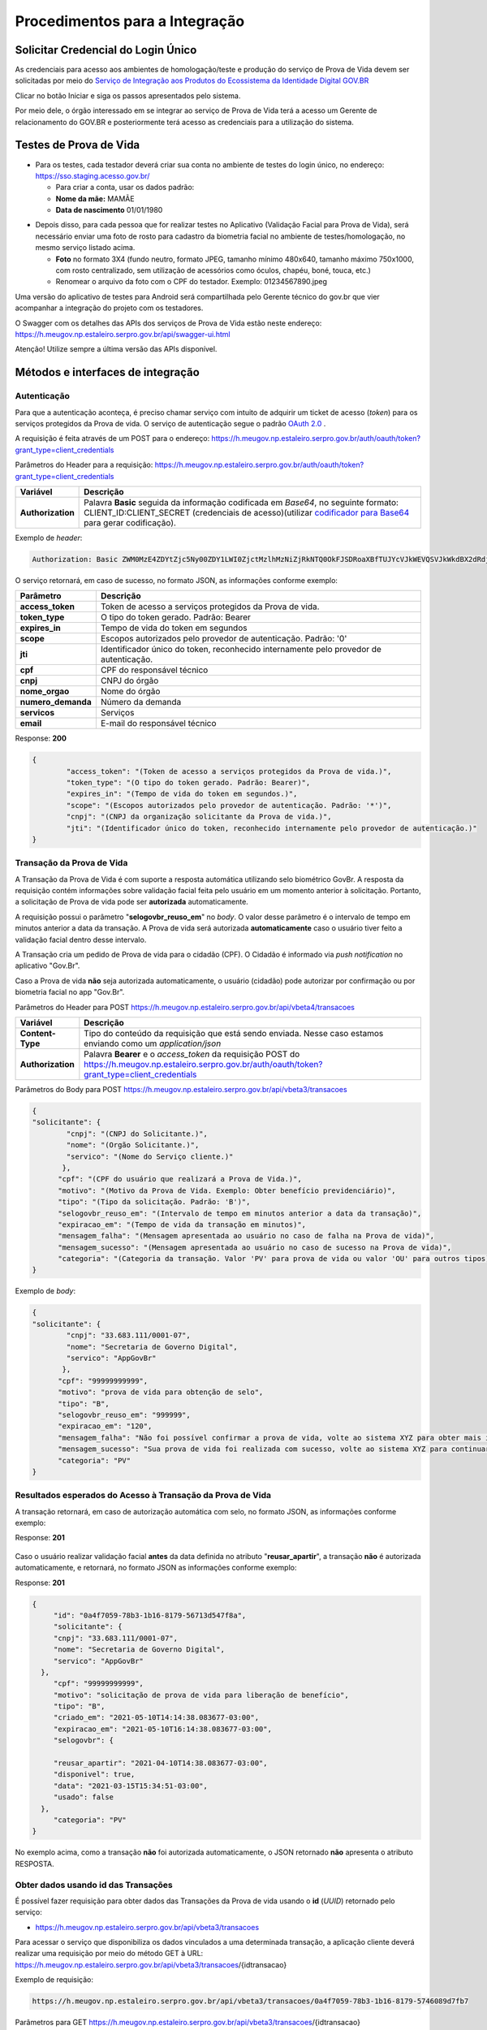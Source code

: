 Procedimentos para a Integração
===============================

Solicitar Credencial do Login Único
+++++++++++++++++++++++++++++++++++

As credenciais para acesso aos ambientes de homologação/teste e produção do serviço de Prova de Vida devem ser solicitadas por meio do `Serviço de Integração aos Produtos do Ecossistema da Identidade Digital GOV.BR`_

Clicar no botão Iniciar e siga os passos apresentados pelo sistema.

.. _`Serviço de Integração aos Produtos do Ecossistema da Identidade Digital GOV.BR`: https://www.gov.br/governodigital/pt-br/estrategias-e-governanca-digital/transformacao-digital/servico-de-integracao-aos-produtos-de-identidade-digital-gov.br


Por meio dele, o órgão interessado em se integrar ao serviço de Prova de Vida terá a acesso um Gerente de relacionamento do GOV.BR e posteriormente terá acesso as credenciais para a utilização do sistema. 


Testes de Prova de Vida
+++++++++++++++++++++++

* Para os testes, cada testador deverá criar sua conta no ambiente de testes do login único, no endereço: https://sso.staging.acesso.gov.br/

  - Para criar a conta, usar os dados padrão:
  - **Nome da mãe:** MAMÃE
  - **Data de nascimento** 01/01/1980

.. raw:: html
   
   <br>


* Depois disso, para cada pessoa que for realizar testes no Aplicativo (Validação Facial para Prova de Vida), será necessário enviar uma foto de rosto para cadastro da biometria facial no ambiente de testes/homologação, no mesmo serviço listado acima.
  
  - **Foto** no formato 3X4 (fundo neutro, formato JPEG, tamanho mínimo 480x640, tamanho máximo 750x1000, com rosto centralizado, sem utilização de acessórios como óculos, chapéu, boné, touca, etc.)
  - Renomear o arquivo da foto com o CPF do testador. Exemplo: 01234567890.jpeg

.. raw:: html
   
   <br>
   

Uma versão do aplicativo de testes para Android será compartilhada pelo Gerente técnico do gov.br que vier acompanhar a integração do projeto com os testadores.

O Swagger com os detalhes das APIs dos serviços de Prova de Vida estão neste endereço: https://h.meugov.np.estaleiro.serpro.gov.br/api/swagger-ui.html

Atenção! Utilize sempre a última versão das APIs disponível.




Métodos e interfaces de integração
+++++++++++++++++++++++++++++++++++

Autenticação
------------

Para que a autenticação aconteça, é preciso chamar serviço com intuito de adquirir um ticket de acesso (*token*) para os serviços protegidos da Prova de vida. O serviço de autenticação segue o padrão `OAuth 2.0`_ |site externo|.

A requisição é feita através de um POST para o endereço: https://h.meugov.np.estaleiro.serpro.gov.br/auth/oauth/token?grant_type=client_credentials

Parâmetros do Header para a requisição: 
https://h.meugov.np.estaleiro.serpro.gov.br/auth/oauth/token?grant_type=client_credentials

=================  ======================================================================
**Variável**  	   **Descrição**
-----------------  ----------------------------------------------------------------------
**Authorization**  Palavra **Basic** seguida da informação codificada em *Base64*, no seguinte formato: CLIENT_ID:CLIENT_SECRET (credenciais de acesso)(utilizar `codificador para Base64`_ |site externo|  para gerar codificação). 
=================  ======================================================================

Exemplo de *header*:

.. code-block:: console

	Authorization: Basic ZWM0MzE4ZDYtZjc5Ny00ZDY1LWI0ZjctMzlhMzNiZjRkNTQ0OkFJSDRoaXBfTUJYcVJkWEVQSVJkWkdBX2dRdjdWRWZqYlRFT2NWMHlFQll4aE1iYUJzS0xwSzRzdUVkSU5FcS1kNzlyYWpaZ3I0SGJuVUM2WlRXV1lJOA==

O serviço retornará, em caso de sucesso, no formato JSON, as informações conforme exemplo:

==================  ======================================================================
**Parâmetro**       **Descrição**
------------------  ----------------------------------------------------------------------
**access_token**    Token de acesso a serviços protegidos da Prova de vida. 
**token_type**      O tipo do token gerado. Padrão: Bearer
**expires_in**      Tempo de vida do token em segundos
**scope**           Escopos autorizados pelo provedor de autenticação. Padrão: '0'
**jti**             Identificador único do token, reconhecido internamente pelo provedor de autenticação.
**cpf**             CPF do responsável técnico
**cnpj**            CNPJ do órgão 
**nome_orgao**      Nome do órgão
**numero_demanda**  Número da demanda
**servicos**        Serviços
**email**           E-mail do responsável técnico
==================  ======================================================================

Response: **200**

.. code-block:: JSON

	{ 
		"access_token": "(Token de acesso a serviços protegidos da Prova de vida.)", 
		"token_type": "(O tipo do token gerado. Padrão: Bearer)", 
		"expires_in": "(Tempo de vida do token em segundos.)", 
		"scope": "(Escopos autorizados pelo provedor de autenticação. Padrão: '*')",
		"cnpj": "(CNPJ da organização solicitante da Prova de vida.)",
		"jti": "(Identificador único do token, reconhecido internamente pelo provedor de autenticação.)"
	} 


Transação da Prova de Vida
---------------------------

A Transação da Prova de Vida é com suporte a resposta automática utilizando selo biométrico GovBr. A resposta da requisição contém informações sobre validação facial feita pelo usuário em um momento anterior à solicitação. Portanto, a solicitação de Prova de vida pode ser **autorizada** automaticamente. 

A requisição possui o parâmetro "**selogovbr_reuso_em**" no *body*. O valor desse parâmetro é o intervalo de tempo em minutos anterior a data da transação. A Prova de vida será autorizada **automaticamente** caso o usuário tiver feito a validação facial dentro desse intervalo.

A Transação cria um pedido de Prova de vida para o cidadão (CPF). O Cidadão é informado via *push notification* no aplicativo "Gov.Br". 

Caso a Prova de vida **não** seja autorizada automaticamente, o usuário (cidadão) pode autorizar por confirmação ou por biometria facial no app "Gov.Br".

Parâmetros do Header para POST https://h.meugov.np.estaleiro.serpro.gov.br/api/vbeta4/transacoes

=================  ======================================================================
**Variável**       **Descrição**
-----------------  ----------------------------------------------------------------------
**Content-Type**   Tipo do conteúdo da requisição que está sendo enviada. Nesse caso estamos enviando como um *application/json*
**Authorization**  Palavra **Bearer** e o *access_token* da requisição POST do https://h.meugov.np.estaleiro.serpro.gov.br/auth/oauth/token?grant_type=client_credentials
=================  ======================================================================

Parâmetros do Body para POST https://h.meugov.np.estaleiro.serpro.gov.br/api/vbeta3/transacoes

.. code-block:: JSON

  { 
  "solicitante": {
          "cnpj": "(CNPJ do Solicitante.)",
          "nome": "(Orgão Solicitante.)",
          "servico": "(Nome do Serviço cliente.)"
         },
        "cpf": "(CPF do usuário que realizará a Prova de Vida.)",
        "motivo": "(Motivo da Prova de Vida. Exemplo: Obter benefício previdenciário)",
        "tipo": "(Tipo da solicitação. Padrão: 'B')",
        "selogovbr_reuso_em": "(Intervalo de tempo em minutos anterior a data da transação)",
        "expiracao_em": "(Tempo de vida da transação em minutos)",
        "mensagem_falha": "(Mensagem apresentada ao usuário no caso de falha na Prova de vida)",
        "mensagem_sucesso": "(Mensagem apresentada ao usuário no caso de sucesso na Prova de vida)",
        "categoria": "(Categoria da transação. Valor 'PV' para prova de vida ou valor 'OU' para outros tipos)"
  } 


Exemplo de *body*:

.. code-block:: JSON

  { 
  "solicitante": {
          "cnpj": "33.683.111/0001-07",
          "nome": "Secretaria de Governo Digital",
          "servico": "AppGovBr"
         },
        "cpf": "99999999999",
        "motivo": "prova de vida para obtenção de selo",
        "tipo": "B",
        "selogovbr_reuso_em": "999999",
        "expiracao_em": "120",
        "mensagem_falha": "Não foi possível confirmar a prova de vida, volte ao sistema XYZ para obter mais informações",
        "mensagem_sucesso": "Sua prova de vida foi realizada com sucesso, volte ao sistema XYZ para continuar o processo de autorização",
        "categoria": "PV"
  } 

Resultados esperados do Acesso à Transação da Prova de Vida
-----------------------------------------------------------

A transação retornará, em caso de autorização automática com selo, no formato JSON, as informações conforme exemplo:

Response: **201**

.. figure:: _images/exemploRespReqVbeta3.png
   :align: center
   :alt: 


Caso o usuário realizar validação facial **antes** da data definida no atributo "**reusar_apartir**", a transação **não** é autorizada automaticamente, e retornará, no formato JSON as informações conforme exemplo:

Response: **201**

.. code-block:: JSON

  { 
       "id": "0a4f7059-78b3-1b16-8179-56713d547f8a",
       "solicitante": {
       "cnpj": "33.683.111/0001-07",
       "nome": "Secretaria de Governo Digital",
       "servico": "AppGovBr"
    },
       "cpf": "99999999999",
       "motivo": "solicitação de prova de vida para liberação de benefício",
       "tipo": "B",
       "criado_em": "2021-05-10T14:14:38.083677-03:00",
       "expiracao_em": "2021-05-10T16:14:38.083677-03:00",
       "selogovbr": {
    
       "reusar_apartir": "2021-04-10T14:38.083677-03:00",
       "disponivel": true,
       "data": "2021-03-15T15:34:51-03:00",
       "usado": false
    },
       "categoria": "PV"
  } 

No exemplo acima, como a transação **não** foi autorizada automaticamente, o JSON retornado **não** apresenta o atributo RESPOSTA.

Obter dados usando id das Transações
------------------------------------

É possível fazer requisição para obter dados das Transações da Prova de vida usando o **id** (*UUID*) retornado pelo serviço:

-  https://h.meugov.np.estaleiro.serpro.gov.br/api/vbeta3/transacoes

Para acessar o serviço que disponibiliza os dados vinculados a uma determinada transação, a aplicação cliente deverá realizar uma requisição por meio do método GET à URL:
https://h.meugov.np.estaleiro.serpro.gov.br/api/vbeta3/transacoes/{idtransacao}

Exemplo de requisição:

.. code-block:: console

  https://h.meugov.np.estaleiro.serpro.gov.br/api/vbeta3/transacoes/0a4f7059-78b3-1b16-8179-5746089d7fb7


Parâmetros para GET https://h.meugov.np.estaleiro.serpro.gov.br/api/vbeta3/transacoes/{idtransacao}

============================  ======================================================================
**Variável**                  **Descrição**
----------------------------  ----------------------------------------------------------------------
**Authorization**             No *header*, palavra **Bearer** e o *acess_token* da requisição POST do https://h.meugov.np.estaleiro.serpro.gov.br/auth/oauth/token?grant_type=client_credentials
**idtransação**               **id** (*UUID*) da transação de prova de vida
============================  ======================================================================

Exemplos de Resultado:


- O atributo RESPOSTA do código JSON abaixo indica que o usuário já respondeu a autorização e realizou a validação facial com sucesso. Caso o usuário **não** tivesse respondido a autorização, o atributo RESPOSTA **não** estaria presente.


Response: **200**

.. code-block:: JSON

  { 
    "id": "fb5g8247-95c1-2f23-9580-6813178c9bf8",
       "solicitante": {
       "cnpj": "33.683.111/0001-07",
       "nome": "Secretaria de Governo Digital",
       "servico": "AppGovBr"
    },
       "cpf": "99999999999",
       "motivo": "solicitação de prova de vida para liberação de benefício",
       "tipo": "B",
       "criado_em": "2021-05-10T14:14:38.083677-03:00",
       "selogovbr": {
    
       "reusar_apartir": "2021-04-10T14:14.083677-03:00",
       "disponivel": true,
       "data": "2021-05-23T15:34:51-03:00",
       "usado": true
    },
       "resposta": {
       "autorizado": true,
       "data": "2021-05-23T15:34:51-03:00"
      },
     "expiracao_em": "2021-06-10T16:14:38.083677-03:00",
     "categoria": "PV"
  } 


No App "GovBr", a transação da prova de vida também pode ser negada. O motivo da negação pode ser porque o usuário **não** autorizou a validação facial ou porque ele **não** passou na validação. Caso o usuário não autorizar a validação facial, a transação retornará, no formato JSON, as informações conforme exemplo:

Response: **200**

.. code-block:: JSON

  { 
    "id": "fb5g8247-95c1-2f23-9580-6813178c9bf8",
       "solicitante": {
       "cnpj": "33.683.111/0001-07",
       "nome": "Secretaria de Governo Digital",
       "servico": "AppGovBr"
    },
       "cpf": "99999999999",
       "motivo": "solicitação de prova de vida para liberação de benefício",
       "tipo": "B",
       "criado_em": "2021-05-10T14:14:38.083677-03:00",
       "selogovbr": {
    
       "reusar_apartir": "2021-04-10T14:14.083677-03:00",
       "disponivel": true,
       "data": "2021-03-23T15:34:51-03:00",
       "usado": false
    },
       "resposta": {
       "autorizado": false,
       "data": "2021-05-10T15:37:38.083677-03:00",
       "motivo_negacao": 1
      },
    "expiracao_em": "2021-06-10T14:14:38.083677-03:00",
    "categoria": "PV"
  }

O valor do atributo "**motivo_negacao**" é um número de 1 a 4. Abaixo estão os motivos de cada número: 

1. Usuário escolheu não autorizar;
2. Falha na validação biometria Facial;
3. Falha na validação dados biográficos;
4. Falha na validação de dados biometricos e biográficos.

Enviar mensagens para o usuário
-------------------------------

Para acessar o serviço que envia mensagem ao usuário, a aplicação cliente deverá realizar uma requisição por meio do método POST à URL:
https://h.meugov.np.estaleiro.serpro.gov.br/api/vbeta1/mensagens

Parâmetros do Header para POST https://h.meugov.np.estaleiro.serpro.gov.br/api/vbeta1/mensagens

============================  ======================================================================
**Variável**                  **Descrição**
----------------------------  ----------------------------------------------------------------------
**Authorization**             Palavra **Bearer** e o *acess_token* da requisição POST do https://h.meugov.np.estaleiro.serpro.gov.br/auth/oauth/token?grant_type=client_credentials
**Content-Type**              Tipo do conteúdo da requisição que está sendo enviada. Nesse caso estamos enviando como um *application/json*
============================  ======================================================================

Parâmetros do Body para POST https://h.meugov.np.estaleiro.serpro.gov.br/api/vbeta1/mensagens

.. code-block:: JSON

  { 
  "remetente": {
    "cnpj": "(CNPJ do orgão dono da aplicação cliente.)",
    "nome": "(Nome do Orgão.)"
  },
  "titulo": "(Título da mensagem a ser enviada para o usuário.)",
  "conteudo": "(Conteúdo da mensagem.)",
  "tipo": "(Tipo da mensagem. Valor 'D' envia para um cpf específico, valor 'B' para broadcast)",
  "cpf": "(CPF do usuário para o qual deseja enviar a mensagem.)"
  } 


Ao chamar o serviço, a mensagem é enviada para o usuário, que recebe via *push notification* no aplicativo "GovBr". A mensagem pode ser enviada diretamente ao cidadão (CPF) ou enviada para todos (*broadcast*). Caso seja enviada para **todos**, o parâmetro “**cpf**” não deve ser informado na requisição.

O serviço retornará, em caso de sucesso, o código que identifica unicamente a mensagem (**UUID**), conforme exemplo:

Response: **201**

**Body**

{"7f000101-729a-1bab-8172-9a9c74160001"}

A aplicação cliente, utilizando determinados serviços, pode utilizar o **id** da mensagem para receber informações sobre a mesma ou para deletá-la.

Exemplos de requisição:

* Recebe informações de mensagem enviada
  
  - GET https://h.meugov.np.estaleiro.serpro.gov.br/api/vbeta1/mensagens/{id}

.. raw:: html
    
   <br>  

* Deleta mensagem enviada

  - DELETE https://h.meugov.np.estaleiro.serpro.gov.br/api/vbeta1/mensagens/{id}


Resultados Esperados e Erros do Acesso aos Serviços da Prova de Vida
---------------------------------------------------------------------

Como visto anteriormente, os acessos aos serviços (transações) da Prova de Vida ocorrem por meio de chamadas de URLs e as respostas são códigos presentes conforme padrão do protocolo HTTP por meio do retorno JSON. O retorno mostra o código de sucesso ou de erro e a respectiva descrição.

Exemplos de códigos HTTP de sucesso:

- **200**: Sucesso
- **201**: Dado cadastrado com Sucesso, retornando o ID do dado

.. raw:: html
    
   <br>  

Exemplos de códigos HTTP de erro:

- **400**: Algum dado informado incorretamente. Exemplo:

.. code-block:: JSON

  { 
  "status": "BAD_REQUEST",
  "message": "Argumentos não válidos",
  "errors": {
    "cpf": "número do registro de contribuinte individual brasileiro (CPF) inválido"
    }
  } 

- **401**: Usuário não autenticado
- **422**: Erro de validação na requisição. Exemplo:

.. code-block:: JSON

  { 
  "timestamp": "2021-05-10T14:14:38.083677-03:00",
  "status": 422,
  "error": "Unprocessable Entity",
  "message": "A não é um tipo válido [B,C]", 
  "path": "/vbeta1/transacoes"
  } 



.. |site externo| image:: _images/site-ext.gif
.. _`codificador para Base64`: https://www.base64decode.org/
.. _`OAuth 2.0`: https://oauth.net/2/
.. _`Login Único`: https://manual-roteiro-integracao-login-unico.servicos.gov.br/pt/stable/index.html


Comunicado sobre Atualizações na API
++++++++++++++++++++++++++++++++++++

Informamos que a manutenção do conhecimento técnico sobre o funcionamento das APIs disponibilizadas pelo gov.br é de responsabilidade dos órgãos que a utilizam.

Todas as alterações, melhorias ou atualizações na estrutura, nos parâmetros ou nos fluxos das APIs são devidamente registradas e documentadas neste Roteiro de Integração do Login Único.

Dessa forma, é imprescindível que os órgãos usuários acompanhem regularmente o Roteiro de Integração do Login Único, a fim de garantir a conformidade de suas integrações e evitar impactos nos sistemas que consomem as APIs.

A ausência de acompanhamento das atualizações poderá resultar em falhas de integração ou descontinuidade no serviço, não sendo o gov.br responsável por eventuais prejuízos decorrentes da não observância das instruções técnicas atualizadas.

ATENÇÃO:

Os endpoints de homologação da API de prova de vida foram atualizados, as novas integrações devem utilizar o endpoint https://h.meugov.np.estaleiro.serpro.gov.br, o antigo endpoint https://h.meugov.estaleiro.serpro.gov.br, ficará disponível até 31/12/25.


Roteiro para a concessão da homologação da aplicação integrada à API de Prova de Vida
+++++++++++++++++++++++++++++++++++++++++++++++++++++++++++++++++++++++++++++++++++++
.. note::

  **Objetivo geral**: Verificar se a integração do sistema cliente à API Prova de Vida GOV.BR está funcionando corretamente e ocorreu em conformidade com as orientações do roteiro de integração e os requisitos de homologação estabelecidos pela plataforma GOV.BR, estando apta a receber a liberação para operar em ambiente de produção.

  **Lista de Verificação e esclarecimentos complementares**

  **1 - Demonstrar o envio da requisição da Prova de Vida no sistema cliente:**

  Verificar como ocorre a requisição de um procedimento de Prova de Vida entre o sistema do cliente e o API GOV.BR, demonstrando a transmissão dos dados, incluindo prazos e CPF, para convocações ao Prova de Vida.  Essa etapa envolve a demonstração do ponto de vista do órgão que solicitou a integração e apresentará o passo-a-passo da comunicação realizada nos “bastidores” do sistema já integrado. A demonstração pode ser realizada pela web ou pelo aplicativo móvel; 
 
  Antes da etapa 2, deve ser verificado se o órgão demandante optou, ou não, pelo “aproveitamento de selo”, que implica em tornar a Prova de Vida desnecessária caso o usuário final (público-alvo) tenha utilizado outra verificação de biometria vinculada ao GOV.BR dentro de um período estipulado pelo órgão demandante na configuração da integração. Ex.: Se obteve a nova CIN no período de 01 mês antes da data da comprovação de vida, pode não ser necessário passar pela Prova de Vida. 
 
  Caso tenha optado pelo um aproveitamento de selo, simular o recebimento do informe de biometria recente de um usuário final e demonstrar o status do dado recebido da API no sistema cliente (alinhar uma simulação com a equipe técnica antes da reunião). 

  **2 - Demonstrar a jornada do usuário visualizando a requisição no aplicativo e efetuando a Prova de Vida.**

  Verificar a “jornada do usuário” do sistema ao utilizar o aplicativo móvel para a realização da Prova de Vida.  Essa etapa envolve a demonstração da jornada do ponto de vista do usuário final do sistema, apresentando todo o processo de realização de uma Prova de Vida no aplicativo móvel, desde o informe recebido no sistema, passando pela coleta de biometria até a verificação final da identidade. Essa demonstração deve ser feita exclusivamente pelo aplicativo móvel. Nessa etapa deverão ser demonstrados os caminhos: 

   1. Feliz: quando a identidade do usuário é confirmada e ele recebe o aviso de que a operação foi concluída com sucesso; 
   2. Infeliz: quando a identidade não é confirmada e ele recebe o aviso pertinente; 
   3. Interrompido*: quando a operação é cancelada ou rejeitada (intencionalmente ou não). 

  **3 - Demonstrar a monitoração/status da requisição no sistema do órgão, após a realização da prova de vida.**

  Verificar como os dados dos diferentes caminhos são recebidos no sistema cliente e qual o status das operações realizadas.  Esta etapa envolve a apresentação das informações do ponto de vista do órgão demandante. 
  A demonstração pode ser realizada pela web ou pelo aplicativo móvel (app mobile). 

  **4 - Demonstrar no sistema do órgão, um caso em que o usuário negou a prova de vida digital.**

  O sistema do órgão deve ser capaz de receber a resposta quando a prova de vida foi negada pelo cidadão, 

  Obs.: O órgão precisa buscar ativamente na API as rejeições ocorridas. 

  **5 - Mostrar a configuração parametrizada para o reaproveitamento de selo.**

  Tópico “Resultados esperados do Acesso à Transação da Prova de Vida” deste roteiro.

  **6 - Mostrar a parte de mensageria configurada.**

  Demonstrar a mensagem de sucesso ao realizar a prova de vida, assim como qual foi a mensagem de falha, quando o cidadão não consegue realizar a validação facial com sucesso. A mensagem deve ser clara e com linguagem simples, de forma que o usuário entenda.


Termo de Uso e Aviso de Privacidade.
++++++++++++++++++++++++++++++++++++

 O órgão fica ciente que, ao integrar os serviços de identidade digital, como o Login Único, Prova de Vida e Assinatura Eletrônica, fica responsável pelo tratamento dos dados dos usuários em conformidade com a LGPD (Lei 13.709/2018). Isso inclui:
- Controlar o uso dos dados recebidos (ex.: nome, e-mail) e garantir sua correta gestão;
- Elaborar um Aviso de Privacidade transparente;
- Fornecer informações claras aos usuários e manter canais para solicitações de privacidade.
Sugestão: Guia para elaboração do Aviso de Privacidade: https://www.gov.br/governodigital/pt-br/privacidade-e-seguranca/framework-guias-e-modelos